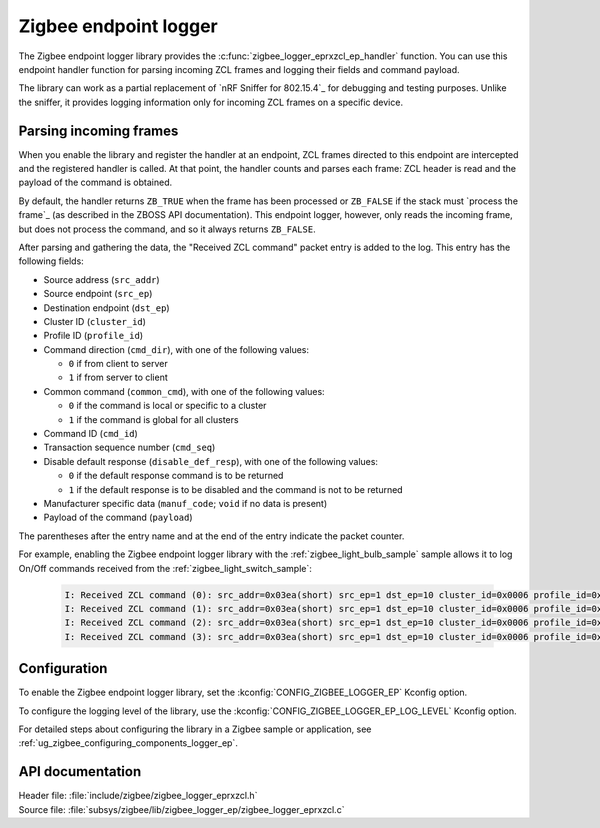 .. _lib_zigbee_logger_endpoint:

Zigbee endpoint logger
######################

.. zigbee_logger_endpoint_intro_start

The Zigbee endpoint logger library provides the :c:func:`zigbee_logger_eprxzcl_ep_handler` function.
You can use this endpoint handler function for parsing incoming ZCL frames and logging their fields and command payload.

The library can work as a partial replacement of `nRF Sniffer for 802.15.4`_ for debugging and testing purposes.
Unlike the sniffer, it provides logging information only for incoming ZCL frames on a specific device.

.. zigbee_logger_endpoint_intro_end

.. _lib_zigbee_logger_endpoint_parsing:

Parsing incoming frames
***********************

When you enable the library and register the handler at an endpoint, ZCL frames directed to this endpoint are intercepted and the registered handler is called.
At that point, the handler counts and parses each frame: ZCL header is read and the payload of the command is obtained.

By default, the handler returns ``ZB_TRUE`` when the frame has been processed or ``ZB_FALSE`` if the stack must `process the frame`_ (as described in the ZBOSS API documentation).
This endpoint logger, however, only reads the incoming frame, but does not process the command, and so it always returns ``ZB_FALSE``.

After parsing and gathering the data, the "Received ZCL command" packet entry is added to the log.
This entry has the following fields:

* Source address (``src_addr``)
* Source endpoint (``src_ep``)
* Destination endpoint (``dst_ep``)
* Cluster ID (``cluster_id``)
* Profile ID (``profile_id``)
* Command direction (``cmd_dir``), with one of the following values:

  * ``0`` if from client to server
  * ``1`` if from server to client

* Common command (``common_cmd``), with one of the following values:

  * ``0`` if the command is local or specific to a cluster
  * ``1`` if the command is global for all clusters

* Command ID (``cmd_id``)
* Transaction sequence number (``cmd_seq``)
* Disable default response (``disable_def_resp``), with one of the following values:

  * ``0`` if the default response command is to be returned
  * ``1`` if the default response is to be disabled and the command is not to be returned

* Manufacturer specific data (``manuf_code``; ``void`` if no data is present)
* Payload of the command (``payload``)

The parentheses after the entry name and at the end of the entry indicate the packet counter.

For example, enabling the Zigbee endpoint logger library with the :ref:`zigbee_light_bulb_sample` sample allows it to log On/Off commands received from the :ref:`zigbee_light_switch_sample`:

  .. code-block:: shell

      I: Received ZCL command (0): src_addr=0x03ea(short) src_ep=1 dst_ep=10 cluster_id=0x0006 profile_id=0x0104 cmd_dir=0 common_cmd=0 cmd_id=0x00 cmd_seq=14 disable_def_resp=1 manuf_code=void payload=[] (0)
      I: Received ZCL command (1): src_addr=0x03ea(short) src_ep=1 dst_ep=10 cluster_id=0x0006 profile_id=0x0104 cmd_dir=0 common_cmd=0 cmd_id=0x01 cmd_seq=15 disable_def_resp=1 manuf_code=void payload=[] (1)
      I: Received ZCL command (2): src_addr=0x03ea(short) src_ep=1 dst_ep=10 cluster_id=0x0006 profile_id=0x0104 cmd_dir=0 common_cmd=0 cmd_id=0x00 cmd_seq=16 disable_def_resp=1 manuf_code=void payload=[] (2)
      I: Received ZCL command (3): src_addr=0x03ea(short) src_ep=1 dst_ep=10 cluster_id=0x0006 profile_id=0x0104 cmd_dir=0 common_cmd=0 cmd_id=0x01 cmd_seq=17 disable_def_resp=1 manuf_code=void payload=[] (3)

.. _lib_zigbee_logger_endpoint_options:

Configuration
*************

To enable the Zigbee endpoint logger library, set the :kconfig:`CONFIG_ZIGBEE_LOGGER_EP` Kconfig option.

To configure the logging level of the library, use the :kconfig:`CONFIG_ZIGBEE_LOGGER_EP_LOG_LEVEL` Kconfig option.

For detailed steps about configuring the library in a Zigbee sample or application, see :ref:`ug_zigbee_configuring_components_logger_ep`.

API documentation
*****************

| Header file: :file:`include/zigbee/zigbee_logger_eprxzcl.h`
| Source file: :file:`subsys/zigbee/lib/zigbee_logger_ep/zigbee_logger_eprxzcl.c`

.. doxygengroup:: zigbee_logger_ep
   :project: nrf
   :members:
